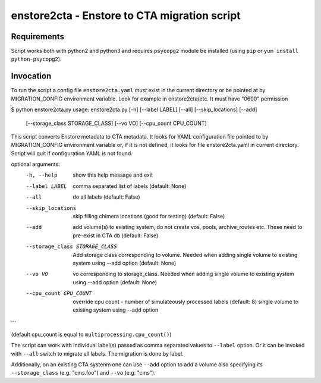 enstore2cta - Enstore to CTA migration script
=============================================

Requirements
------------

Script works both with python2 and python3 and requires ``psycopg2`` module be installed (using ``pip`` or ``yum install python-psycopg2``).


Invocation
----------
To run the script a config file ``enstore2cta.yaml`` *must* exist in
the current directory or be pointed at by MIGRATION_CONFIG environment variable.
Look for example in enstore2cta/etc. It must have "0600" permission


.. code-block::
$ python enstore2cta.py
usage: enstore2cta.py [-h] [--label LABEL] [--all] [--skip_locations] [--add]
                      [--storage_class STORAGE_CLASS] [--vo VO]
                      [--cpu_count CPU_COUNT]

This script converts Enstore metadata to CTA metadata. It looks for YAML
configuration file pointed to by MIGRATION_CONFIG environment variable or, if
it is not defined, it looks for file enstore2cta.yaml in current directory.
Script will quit if configuration YAML is not found.

optional arguments:
  -h, --help            show this help message and exit
  --label LABEL         comma separated list of labels (default: None)
  --all                 do all labels (default: False)
  --skip_locations      skip filling chimera locations (good for testing)
                        (default: False)
  --add                 add volume(s) to existing system, do not create vos,
                        pools, archive_routes etc. These need to pre-exist in
                        CTA db (default: False)
  --storage_class STORAGE_CLASS
                        Add storage class corresponding to volume. Needed when
                        adding single volume to existing system using --add
                        option (default: None)
  --vo VO               vo corresponding to storage_class. Needed when adding
                        single volume to existing system using --add option
                        (default: None)
  --cpu_count CPU_COUNT
                        override cpu count - number of simulateously processed
                        labels (default: 8)
                        single volume to existing system using --add option
```

(default cpu_count is equal to ``multiprocessing.cpu_count()``)

The script can work with individual label(s) passed as comma separated values to ``--label`` option. Or it can be invoked with ``--all`` switch to migrate all labels. The migration is done by label.

Additionally, on an existing CTA systenm one can use
``--add`` option to add a volume also specifying its ``--storage_class`` (e.g. "cms.foo") and ``--vo`` (e.g. "cms").
